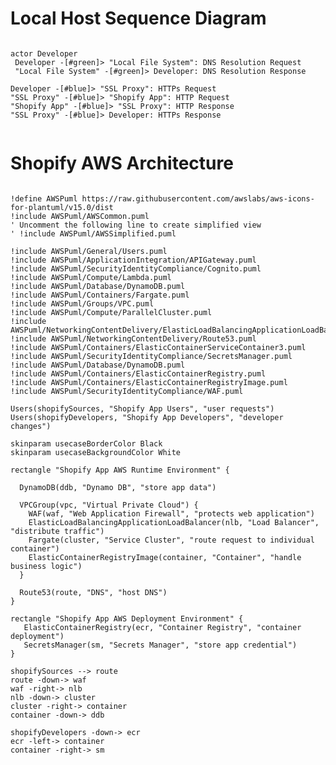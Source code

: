 * Local Host Sequence Diagram
     #+begin_src plantuml :file shopify-localhost-sequence.jpeg

     actor Developer
      Developer -[#green]> "Local File System": DNS Resolution Request
      "Local File System" -[#green]> Developer: DNS Resolution Response

     Developer -[#blue]> "SSL Proxy": HTTPs Request
     "SSL Proxy" -[#blue]> "Shopify App": HTTP Request
     "Shopify App" -[#blue]> "SSL Proxy": HTTP Response
     "SSL Proxy" -[#blue]> Developer: HTTPs Response
    
   #+end_src

   #+RESULTS:
   [[file:shopify-localhost-sequence.jpeg]]

   
* Shopify AWS Architecture
  #+begin_src plantuml :file shopify-aws-architecture.jpeg
  
!define AWSPuml https://raw.githubusercontent.com/awslabs/aws-icons-for-plantuml/v15.0/dist
!include AWSPuml/AWSCommon.puml
' Uncomment the following line to create simplified view
' !include AWSPuml/AWSSimplified.puml

!include AWSPuml/General/Users.puml
!include AWSPuml/ApplicationIntegration/APIGateway.puml
!include AWSPuml/SecurityIdentityCompliance/Cognito.puml
!include AWSPuml/Compute/Lambda.puml
!include AWSPuml/Database/DynamoDB.puml
!include AWSPuml/Containers/Fargate.puml
!include AWSPuml/Groups/VPC.puml
!include AWSPuml/Compute/ParallelCluster.puml
!include AWSPuml/NetworkingContentDelivery/ElasticLoadBalancingApplicationLoadBalancer.puml
!include AWSPuml/NetworkingContentDelivery/Route53.puml
!include AWSPuml/Containers/ElasticContainerServiceContainer3.puml
!include AWSPuml/SecurityIdentityCompliance/SecretsManager.puml
!include AWSPuml/Database/DynamoDB.puml
!include AWSPuml/Containers/ElasticContainerRegistry.puml
!include AWSPuml/Containers/ElasticContainerRegistryImage.puml
!include AWSPuml/SecurityIdentityCompliance/WAF.puml

Users(shopifySources, "Shopify App Users", "user requests")
Users(shopifyDevelopers, "Shopify App Developers", "developer changes")

skinparam usecaseBorderColor Black
skinparam usecaseBackgroundColor White

rectangle "Shopify App AWS Runtime Environment" {

  DynamoDB(ddb, "Dynamo DB", "store app data")

  VPCGroup(vpc, "Virtual Private Cloud") {
    WAF(waf, "Web Application Firewall", "protects web application")
    ElasticLoadBalancingApplicationLoadBalancer(nlb, "Load Balancer", "distribute traffic")
    Fargate(cluster, "Service Cluster", "route request to individual container") 
    ElasticContainerRegistryImage(container, "Container", "handle business logic")
  }
  
  Route53(route, "DNS", "host DNS")
}

rectangle "Shopify App AWS Deployment Environment" {
   ElasticContainerRegistry(ecr, "Container Registry", "container deployment")
   SecretsManager(sm, "Secrets Manager", "store app credential")
}

shopifySources --> route
route -down-> waf
waf -right-> nlb
nlb -down-> cluster
cluster -right-> container
container -down-> ddb

shopifyDevelopers -down-> ecr
ecr -left-> container
container -right-> sm

 
  #+end_src

  #+RESULTS:
  [[file:shopify-aws-architecture.jpeg]]
